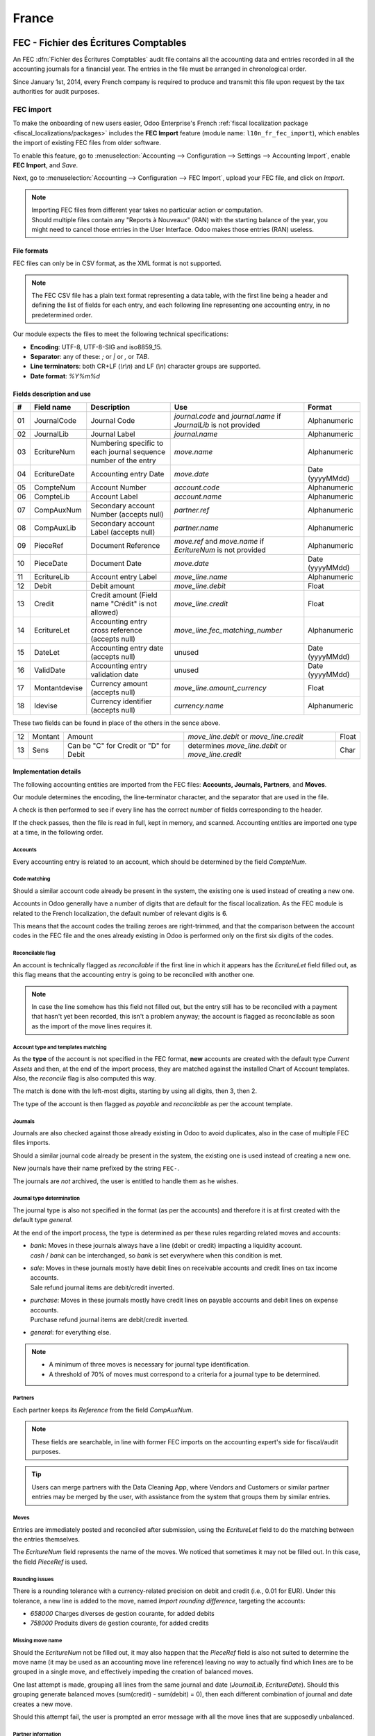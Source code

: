 ======
France
======

.. _localization/france/fec:

FEC - Fichier des Écritures Comptables
======================================

An FEC :dfn:`Fichier des Écritures Comptables` audit file contains all the accounting data and entries
recorded in all the accounting journals for a financial year. The entries in the file must be
arranged in chronological order.

Since January 1st, 2014, every French company is required to produce and transmit this file upon
request by the tax authorities for audit purposes.

.. _localization/france/fec-import:

FEC import
----------

To make the onboarding of new users easier, Odoo Enterprise's French :ref:`fiscal localization
package <fiscal_localizations/packages>` includes the **FEC Import** feature (module name:
``l10n_fr_fec_import``), which enables the import of existing FEC files from older software.

To enable this feature, go to :menuselection:`Accounting --> Configuration --> Settings -->
Accounting Import`, enable **FEC Import**, and *Save*.

Next, go to :menuselection:`Accounting --> Configuration --> FEC Import`, upload your FEC file, and
click on *Import*.

.. note::

    | Importing FEC files from different year takes no particular action or computation.
    | Should multiple files contain any "Reports à Nouveaux" (RAN) with the starting balance of the
      year, you might need to cancel those entries in the User Interface. Odoo makes those entries
      (RAN) useless.

.. _localization/france/fec-file:

File formats
~~~~~~~~~~~~

FEC files can only be in CSV format, as the XML format is not supported.

.. note::

    The FEC CSV file has a plain text format representing a data table, with the first line being a
    header and defining the list of fields for each entry, and each following line representing one
    accounting entry, in no predetermined order.

Our module expects the files to meet the following technical specifications:

- **Encoding**: UTF-8, UTF-8-SIG and iso8859_15.
- **Separator**: any of these: `;` or `|` or `,` or `TAB`.
- **Line terminators**: both CR+LF (`\\r\\n`) and LF (`\\n`) character groups are supported.
- **Date format**: `%Y%m%d`

.. _localization/france/fec-fields:

Fields description and use
~~~~~~~~~~~~~~~~~~~~~~~~~~

+----+---------------+--------------------------------------+-----------------------------------+-----------------+
|  # | Field name    | Description                          | Use                               | Format          |
+====+===============+======================================+===================================+=================+
| 01 | JournalCode   | Journal Code                         | `journal.code` and `journal.name` | Alphanumeric    |
|    |               |                                      | if `JournalLib` is not provided   |                 |
+----+---------------+--------------------------------------+-----------------------------------+-----------------+
| 02 | JournalLib    | Journal Label                        | `journal.name`                    | Alphanumeric    |
+----+---------------+--------------------------------------+-----------------------------------+-----------------+
| 03 | EcritureNum   | Numbering specific to each journal   | `move.name`                       | Alphanumeric    |
|    |               | sequence number of the entry         |                                   |                 |
+----+---------------+--------------------------------------+-----------------------------------+-----------------+
| 04 | EcritureDate  | Accounting entry Date                | `move.date`                       | Date (yyyyMMdd) |
+----+---------------+--------------------------------------+-----------------------------------+-----------------+
| 05 | CompteNum     | Account Number                       | `account.code`                    | Alphanumeric    |
+----+---------------+--------------------------------------+-----------------------------------+-----------------+
| 06 | CompteLib     | Account Label                        | `account.name`                    | Alphanumeric    |
+----+---------------+--------------------------------------+-----------------------------------+-----------------+
| 07 | CompAuxNum    | Secondary account Number             | `partner.ref`                     | Alphanumeric    |
|    |               | (accepts null)                       |                                   |                 |
+----+---------------+--------------------------------------+-----------------------------------+-----------------+
| 08 | CompAuxLib    | Secondary account Label              | `partner.name`                    | Alphanumeric    |
|    |               | (accepts null)                       |                                   |                 |
+----+---------------+--------------------------------------+-----------------------------------+-----------------+
| 09 | PieceRef      | Document Reference                   | `move.ref` and `move.name`        | Alphanumeric    |
|    |               |                                      | if `EcritureNum` is not provided  |                 |
+----+---------------+--------------------------------------+-----------------------------------+-----------------+
| 10 | PieceDate     | Document Date                        | `move.date`                       | Date (yyyyMMdd) |
+----+---------------+--------------------------------------+-----------------------------------+-----------------+
| 11 | EcritureLib   | Account entry Label                  | `move_line.name`                  | Alphanumeric    |
+----+---------------+--------------------------------------+-----------------------------------+-----------------+
| 12 | Debit         | Debit amount                         | `move_line.debit`                 | Float           |
+----+---------------+--------------------------------------+-----------------------------------+-----------------+
| 13 | Credit        | Credit amount                        | `move_line.credit`                | Float           |
|    |               | (Field name "Crédit" is not allowed) |                                   |                 |
+----+---------------+--------------------------------------+-----------------------------------+-----------------+
| 14 | EcritureLet   | Accounting entry cross reference     | `move_line.fec_matching_number`   | Alphanumeric    |
|    |               | (accepts null)                       |                                   |                 |
+----+---------------+--------------------------------------+-----------------------------------+-----------------+
| 15 | DateLet       | Accounting entry date                | unused                            | Date (yyyyMMdd) |
|    |               | (accepts null)                       |                                   |                 |
+----+---------------+--------------------------------------+-----------------------------------+-----------------+
| 16 | ValidDate     | Accounting entry validation date     | unused                            | Date (yyyyMMdd) |
+----+---------------+--------------------------------------+-----------------------------------+-----------------+
| 17 | Montantdevise | Currency amount                      | `move_line.amount_currency`       | Float           |
|    |               | (accepts null)                       |                                   |                 |
+----+---------------+--------------------------------------+-----------------------------------+-----------------+
| 18 | Idevise       | Currency identifier                  | `currency.name`                   | Alphanumeric    |
|    |               | (accepts null)                       |                                   |                 |
+----+---------------+--------------------------------------+-----------------------------------+-----------------+

These two fields can be found in place of the others in the sence above.

+----+---------------+--------------------------------------+-----------------------------------+-----------------+
| 12 | Montant       | Amount                               | `move_line.debit`                 | Float           |
|    |               |                                      | or `move_line.credit`             |                 |
+----+---------------+--------------------------------------+-----------------------------------+-----------------+
| 13 | Sens          | Can be "C" for Credit                | determines `move_line.debit`      | Char            |
|    |               | or "D" for Debit                     | or `move_line.credit`             |                 |
+----+---------------+--------------------------------------+-----------------------------------+-----------------+

.. _localization/france/fec-implementation:

Implementation details
~~~~~~~~~~~~~~~~~~~~~~

The following accounting entities are imported from the FEC files: **Accounts, Journals, Partners**,
and **Moves**.

Our module determines the encoding, the line-terminator character, and the separator that are used
in the file.

A check is then performed to see if every line has the correct number of fields corresponding to the
header.

If the check passes, then the file is read in full, kept in memory, and scanned. Accounting entities
are imported one type at a time, in the following order.

.. _localization/france/fec-accounts:

Accounts
********

Every accounting entry is related to an account, which should be determined by the field
`CompteNum`.

.. _localization/france/fec-code-matching:

Code matching
*************

Should a similar account code already be present in the system, the existing one is used instead of
creating a new one.

Accounts in Odoo generally have a number of digits that are default for the fiscal localization. As
the FEC module is related to the French localization, the default number of relevant digits is 6.

This means that the account codes the trailing zeroes are right-trimmed, and that the comparison
between the account codes in the FEC file and the ones already existing in Odoo is performed only on
the first six digits of the codes.

.. example::
   The account code `65800000` in the file is matched against an existing `658000` account in Odoo,
   and that account is used instead of creating a new one.

.. _localization/france/fec-reconcilable-flag:

Reconcilable flag
*****************

An account is technically flagged as *reconcilable* if the first line in which it appears has the
`EcritureLet` field filled out, as this flag means that the accounting entry is going to be
reconciled with another one.

.. note::

    In case the line somehow has this field not filled out, but the entry still has to be reconciled
    with a payment that hasn't yet been recorded, this isn't a problem anyway; the account is
    flagged as reconcilable as soon as the import of the move lines requires it.

.. _localization/france/fec-account-type-template-matching:

Account type and templates matching
***********************************

As the **type** of the account is not specified in the FEC format, **new** accounts are created
with the default type *Current Assets* and then, at the end of the import process, they are
matched against the installed Chart of Account templates. Also, the *reconcile* flag is also
computed this way.

The match is done with the left-most digits, starting by using all digits, then 3, then 2.

.. example::

   +------------+------------+-----------------+---------------------+---------------------+
   | Name       | Code       | Full comparison | 3-digits comparison | 2-digits comparison |
   +============+============+=================+=====================+=====================+
   | Template   | `400000`   | `400000`        | `400`               | `40`                |
   +------------+------------+-----------------+---------------------+---------------------+
   | CompteNum  | `40100000` | `40100000`      | `401`               | `40`                |
   +------------+------------+-----------------+---------------------+---------------------+
   | **Result** |            |                 |                     | Match **found**     |
   +------------+------------+-----------------+---------------------+---------------------+

The type of the account is then flagged as *payable* and *reconcilable* as per the account template.

.. _localization/france/fec-journals:

Journals
********

Journals are also checked against those already existing in Odoo to avoid duplicates, also in the
case of multiple FEC files imports.

Should a similar journal code already be present in the system, the existing one is used instead of
creating a new one.

New journals have their name prefixed by the string ``FEC-``.

.. example::
   `ACHATS` -> `FEC-ACHATS`

The journals are *not* archived, the user is entitled to handle them as he wishes.

.. _localization/france/fec-journal-type:

Journal type determination
**************************

The journal type is also not specified in the format (as per the accounts) and therefore it is
at first created with the default type `general`.

At the end of the import process, the type is determined as per these rules regarding related
moves and accounts:

- | `bank`: Moves in these journals always have a line (debit or credit) impacting a
    liquidity account.
  | `cash` / `bank` can be interchanged, so `bank` is set everywhere when this condition is met.
- | `sale`: Moves in these journals mostly have debit lines on receivable accounts and
    credit lines on tax income accounts.
  | Sale refund journal items are debit/credit inverted.
- | `purchase`: Moves in these journals mostly have credit lines on payable accounts and
    debit lines on expense accounts.
  | Purchase refund journal items are debit/credit inverted.
- | `general`: for everything else.

.. note::

    - A minimum of three moves is necessary for journal type identification.
    - A threshold of 70% of moves must correspond to a criteria for a journal type to be determined.

.. example::
   Suppose we are analyzing the moves that share a certain `journal_id`.

   +------------------------------------------------------------+-------+------------+
   | Moves                                                      | Count | Percentage |
   +============================================================+=======+============+
   | that have a sale account line and no purchase account line | 0     | 0          |
   +------------------------------------------------------------+-------+------------+
   | that have a purchase account line and no sale account line | 1     | 25%        |
   +------------------------------------------------------------+-------+------------+
   | that have a liquidity account line                         | 3     | **75%**    |
   +------------------------------------------------------------+-------+------------+
   | **Total**                                                  | 4     | 100%       |
   +------------------------------------------------------------+-------+------------+

   The journal `type` would be `bank`, because the bank moves percentage (75%) exceeds the threshold
   (70%).

.. _localization/france/fec-partners:

Partners
********

Each partner keeps its `Reference` from the field `CompAuxNum`.

.. note::

    These fields are searchable, in line with former FEC imports on the accounting expert's side for
    fiscal/audit purposes.

.. tip::

    Users can merge partners with the Data Cleaning App, where Vendors and Customers or similar
    partner entries may be merged by the user, with assistance from the system that groups them by
    similar entries.

.. _localization/france/fec-moves:

Moves
*****

Entries are immediately posted and reconciled after submission, using the `EcritureLet` field to
do the matching between the entries themselves.

The `EcritureNum` field represents the name of the moves. We noticed that sometimes it may not be
filled out. In this case, the field `PieceRef` is used.

.. _localization/france/fec-rounding:

Rounding issues
***************

There is a rounding tolerance with a currency-related precision on debit and credit (i.e., 0.01 for
EUR). Under this tolerance, a new line is added to the move, named *Import rounding difference*,
targeting the accounts:

- `658000` Charges diverses de gestion courante, for added debits
- `758000` Produits divers de gestion courante, for added credits

.. _localization/france/fec-missing-move-name:

Missing move name
*****************

Should the `EcritureNum` not be filled out, it may also happen that the `PieceRef` field is also
not suited to determine the move name (it may be used as an accounting move line reference) leaving
no way to actually find which lines are to be grouped in a single move, and effectively impeding the
creation of balanced moves.

One last attempt is made, grouping all lines from the same journal and date (`JournalLib`,
`EcritureDate`). Should this grouping generate balanced moves (sum(credit) - sum(debit) = 0), then
each different combination of journal and date creates a new move.

.. example::
   `ACH` + `2021/05/01` --> new move on journal `ACH` with name `20210501`.

Should this attempt fail, the user is prompted an error message with all the move lines that are
supposedly unbalanced.

.. _localization/france/fec-partner-info:

Partner information
*******************

If a line has the partner information specified, the information is copied to the accounting move
itself if the targeted Journal is of type *payable* or *receivable*.

.. _localization/france/fec-partner-info-export:

Export
------

If you have installed the French :ref:`fiscal localization package <fiscal_localizations/packages>`,
you should be able to download the FEC. To do so, go to :menuselection:`Accounting --> Reporting -->
France --> FEC`.

.. tip::

    If you do not see the submenu **FEC**, go to :menuselection:`Apps`, remove the *Apps* filter,
    then search for the module named **France-FEC** and make sure it is installed.

.. seealso::

    - `Official Technical Specification (fr)
      <https://www.legifrance.gouv.fr/codes/article_lc/LEGIARTI000027804775>`_
    - `Test-Compta-Demat (Official FEC Testing tool)
      <https://github.com/DGFiP/Test-Compta-Demat>`_

.. _localization/france/accounting-reports:

French accounting reports
=========================

If you have installed the French Accounting, you will have access to some accounting reports
specific to France:

- Bilan comptable
- Compte de résultats
- Plan de Taxes France

.. _localization/france/liasse-fiscale:

Liasse fiscale
==============

The "liasse fiscale" (tax returns) is a collection of standardized financial documents that
businesses must submit annually to the tax authorities. It comprehensively summarizes the company’s
financial activities and determines corporate taxes.
This documentation allows tax authorities to review a company's financial situation consistently and
transparently for taxation purposes. Preparing the liasse fiscale requires following French
accounting standards and is usually done with the help of accountants or tax professionals.

.. _localization/france/teledec:

Teledec
-------

Teledec is a tool to prepare and submit tax returns by utilizing data from accounting records. To
electronically send the company's liasse fiscale to the DGFiP (Direction Générale des Finances
Publiques) and synchronize the information between Teledec and Odoo, follow these steps:

#. :ref:`localization/france/teledec-account`
#. :ref:`localization/france/teledec-registration`
#. :ref:`localization/france/teledec-synchronization`

.. _localization/france/teledec-account:

Teledec account creation
~~~~~~~~~~~~~~~~~~~~~~~~

To create a Teledec account, open `Teledec <https://www.teledec.fr/s-enregistrer>`_ and fill in the
:guilabel:`Adresse e-mail` field with an email address. Choose a secure password, accept the general
terms and conditions by checking the box, and click :guilabel:`S'enregistrer` to save. Then, enter
the SIREN number of the company.

.. note::
   If the account has already been created, click :guilabel:`Se connecter` (Connect) at the top of
   the page.

.. _localization/france/teledec-registration:

Company registration and fiscal year information
~~~~~~~~~~~~~~~~~~~~~~~~~~~~~~~~~~~~~~~~~~~~~~~~

To register the company in Teledec, go to :guilabel:`Vos entreprises` (Your companies) and click
:guilabel:`Enregistrer votre entreprise` (Register your company). Make sure to fill in the following
company information in the :guilabel:`Coordonnées de l'entreprise` (Company's details) and
:guilabel:`Représentant légal` (Legal representative) sections:

- :guilabel:`Nom de l'entreprise`: company's name
- :guilabel:`Forme juridique`: company's legal form to select
- :guilabel:`Les comptes sont clôturés le`: closing date
- :guilabel:`Régime d'imposition, choix de la liasse`: Tax scheme and tax return choice to select
- :guilabel:`Adresse du siège social`: Head office address
- :guilabel:`Nom du représentant légal`: Legal representative's name
- :guilabel:`Agissant en qualité de`: legal representative's function
- :guilabel:`Numéro de téléphone`: phone number

Click :guilabel:`Sauvegarder` (Save) to open the following
:guilabel:`Enregistrer les informations sur l'exercice` step. Then, fill in information on the
financial year such as the fiscal year start and end dates or the closing date and duration of the
previous fiscal period.
After saving, the list of documents included in the liasse fiscale will be accessible, including
both standard tax forms and those customized for the company’s tax return.

.. note::
   - The :guilabel:`Etat` (Status) column shows the progress of the document filing.
   - To print a blank version of the declaration, click :guilabel:`Imprimer la déclaration` and
     select the :guilabel:`Imprimer la déclaration avec les notices` option.

.. _localization/france/teledec-synchronization:

Odoo synchronization
~~~~~~~~~~~~~~~~~~~~

To enable Odoo to automatically fill in the data for the :guilabel:`Liasse fiscale`, click
:guilabel:`Autres actions` (Other actions) in the top-right corner and select
:guilabel:`Synchroniser avec un logiciel tiers` (Synchronize with third-party software), then
:guilabel:`Synchroniser cette liasse avec Odoo` (Synchronize this liasse with Odoo).

In the :guilabel:`Synchroniser cette liasse avec Odoo` window, fill in the following
information to complete the synchronization:

- :guilabel:`Nom / URL complète de la base de données ODOO`: Odoo database name. If it is the full
  url of the database, check the :guilabel:`Je voudrais donner une url complète hors .odoo.com`
  option.
- :guilabel:`Nom de l'utilisateur`: User name associated with the Odoo account.
- :guilabel:`Clé API`: :ref:`API key <api/external_api/keys>` generated by Odoo instance.

Next, click :guilabel:`Importer` to synch data from Odoo. In the
:guilabel:`Confirmation de la synchronisation de liasse avec Odoo` window, review the amounts and
make any necessary changes. Then click :guilabel:`Importer la balance` to confirm the
synchronization of the liasse fiscale with Odoo and import the balance.

.. important::
   Some documents may be fully replaced after the import, even if they were updated beforehand.

To make payment and send the declaration to the tax authorities, click :guilabel:`Paiement & envoi
de la déclaration`.

.. _localization/france/anti-fraud:

Get the VAT anti-fraud certification with Odoo
==============================================

As of January 1st 2018, a new anti-fraud legislation comes into effect
in France and DOM-TOM. This new legislation stipulates certain criteria
concerning the inalterability, security, storage and archiving of sales data.
These legal requirements are implemented in Odoo, version 9 onward,
through a module and a certificate of conformity to download.

.. _localization/france/anti-fraud-software:

Is my company required to use anti-fraud software?
--------------------------------------------------

Your company is required to use an anti-fraud cash register software like
Odoo (CGI art. 286, I. 3° bis) if:

- You are taxable (not VAT exempt) in France or any DOM-TOM,
- Some of your customers are private individuals (B2C).

This rule applies to any company size. Auto-entrepreneurs are exempted from
VAT and therefore are not affected.

.. _localization/france/anti-fraud-odoo-certification:

Get certified with Odoo
-----------------------

Getting compliant with Odoo is very easy.

Your company is requested by the tax administration to deliver a certificate
of conformity testifying that your software complies with the anti-fraud
legislation. This certificate is granted by Odoo SA to Odoo Enterprise users
`here <https://www.odoo.com/my/contract/french-certification/>`_.
If you use Odoo Community, you should :doc:`upgrade to Odoo Enterprise
</administration/on_premise/community_to_enterprise>` or contact your Odoo service provider.

In case of non-conformity, your company risks a fine of €7,500.

To get the certification, just follow the following steps:

- If you use **Odoo Point of Sale**, :ref:`install <general/install>` the **France - VAT Anti-Fraud
  Certification for Point of Sale (CGI 286 I-3 bis)** module by going to :menuselection:`Apps`,
  removing the *Apps* filter, then searching for *l10n_fr_pos_cert*, and installing the module.

- Make sure a country is set on your company, otherwise your entries won’t be
  encrypted for the inalterability check. To edit your company’s data,
  go to :menuselection:`Settings --> Users & Companies --> Companies`.
  Select a country from the list; Do not create a new country.
- Download the mandatory certificate of conformity delivered by Odoo SA `here <https://www.odoo.com/my/contract/french-certification/>`__.

.. note::

    - To install the module in any system created before
      December 18th 2017, you should update the modules list.
      To do so, activate the :ref:`developer mode <developer-mode>`.
      Then go to the *Apps* menu and press *Update Modules List* in the top-menu.
    - In case you run Odoo on-premise, you need to update your installation
      and restart your server beforehand.
    - If you have installed the initial version of the anti-fraud module
      (prior to December 18th 2017), you need to update it.
      The module's name was *France - Accounting - Certified CGI 286 I-3 bis*.
      After an update of the modules list, search for
      the updated module in *Apps*, select it and click *Upgrade*.
      Finally, make sure the following module *l10n_fr_sale_closing*
      is installed.

.. _localization/france/anti-fraud-features:

Anti-fraud features
-------------------

The anti-fraud module introduces the following features:

- **Inalterability**: deactivation of all the ways to cancel or modify
  key data of POS orders, invoices and journal entries;
- **Security**: chaining algorithm to verify the inalterability;
- **Storage**: automatic sales closings with computation of both period
  and cumulative totals (daily, monthly, annually).

.. _localization/france/anti-fraud-inalterability:

Inalterability
~~~~~~~~~~~~~~

All the possible ways to cancel and modify key data of paid POS orders,
confirmed invoices and journal entries are deactivated,
if the company is located in France or in any DOM-TOM.

.. note::

    If you run a multi-companies environment, only the documents of such companies are impacted.

.. _localization/france/anti-fraud-security:

Security
~~~~~~~~

To ensure inalterability, every order or journal entry is encrypted
upon validation.
This number (or hash) is calculated from the key data of the document as
well as from the hash of the precedent documents.

The module introduces an interface to test the data inalterability.
If any information is modified on a document after its validation,
the test will fail. The algorithm recomputes all the hashes and compares them
against the initial ones. In case of failure, the system points out the first
corrupted document recorded in the system.

Users with *Manager* access rights can launch the inalterability check.
For POS orders, go to
:menuselection:`Point of Sales --> Reporting --> French Statements`.
For invoices or journal entries,
go to :menuselection:`Invoicing/Accounting --> Reporting --> French Statements`.

.. _localization/france/anti-fraud-storage:

Storage
~~~~~~~

The system also processes automatic sales closings on a daily, monthly
and annual basis.
Such closings distinctly compute the sales total of the period as well as
the cumulative grand totals from the very first sales entry recorded
in the system.

Closings can be found in the *French Statements* menu of Point of Sale,
Invoicing and Accounting apps.

.. note::

    - Closings compute the totals for journal entries of sales journals (Journal Type = Sales).

    - For multi-companies environments, such closings are performed by company.

    - POS orders are posted as journal entries at the closing of the POS session.
      Closing a POS session can be done anytime.
      To prompt users to do it on a daily basis, the module prevents from resuming
      a session opened more than 24 hours ago.
      Such a session must be closed before selling again.

    - A period’s total is computed from all the journal entries posted after the
      previous closing of the same type, regardless of their posting date.
      If you record a new sales transaction for a period already closed,
      it will be counted in the very next closing.

.. tip::

    - For test & audit purposes such closings can be manually generated in the
      :ref:`developer mode <developer-mode>`.
    - Then go to :menuselection:`Settings --> Technical --> Automation --> Scheduled Actions`.

.. _localization/france/anti-fraud-responsibilities:

Responsibilities
----------------

Do not uninstall the module! If you do so, the hashes will be reset and none
of your past data will be longer guaranteed as being inalterable.

Users remain responsible for their Odoo instance and must use it with
due diligence. It is not permitted to modify the source code which guarantees
the inalterability of data.

Odoo absolves itself of all and any responsibility in case of changes
in the module’s functions caused by 3rd party applications not certified by Odoo.

.. _localization/france/anti-fraud-more-info:

More Information
----------------

You can find more information about this legislation in the following official documents.

.. seealso::

    - `Frequently Asked Questions
      <https://www.economie.gouv.fr/files/files/directions_services/dgfip/controle_fiscal/actualites_reponses/logiciels_de_caisse.pdf>`_
    - `Official Statement
      <http://bofip.impots.gouv.fr/bofip/10691-PGP.html?identifiant=BOI-TVA-DECLA-30-10-30-20160803>`_
    - `Item 88 of Finance Law 2016
      <https://www.legifrance.gouv.fr/affichTexteArticle.do?idArticle=JORFARTI000031732968&categorieLien=id&cidTexte=JORFTEXT000031732865>`_
